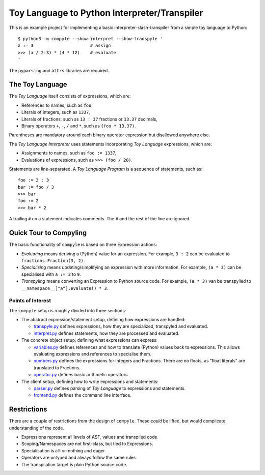 #############################################
Toy Language to Python Interpreter/Transpiler
#############################################

This is an example project for implementing a basic interpreter-slash-transpiler
from a simple toy language to Python::

    $ python3 -m compyle --show-interpret --show-transpyle '
    a := 3                      # assign
    >>> (a / 2:3) * (4 * 12)    # evaluate
    '

The ``pyparsing`` and ``attrs`` libraries are required.

The Toy Language
################

The *Toy Language* itself consists of expressions, which are:

* References to names, such as ``foo``,
* Literals of integers, such as ``1337``,
* Literals of fractions, such as ``13 : 37`` fractions or ``13.37`` decimals,
* Binary operators ``+``, ``-``, ``/`` and ``*``, such as ``(foo * 13.37)``.

Parentheses are mandatory around each binary operator expression
but disallowed anywhere else.

The *Toy Language Interpreter* uses statements incorporating
*Toy Language* expressions, which are:

* Assignments to names, such as ``foo := 1337``,
* Evaluations of expressions, such as ``>>> (foo / 20)``.

Statements are line-separated. A *Toy Language Program* is a sequence of statements,
such as::

    foo := 2 : 3
    bar := foo / 3
    >>> bar
    foo := 2
    >>> bar * 2

A trailing ``#`` on a statement indicates comments.
The ``#`` and the rest of the line are ignored.

Quick Tour to Compyling
#######################

The basic functionality of ``compyle`` is based on three Expression actions:

* *Evaluating* means deriving a (Python) value for an expression.
  For example, ``3 : 2`` can be evaluated to ``fractions.Fraction(3, 2)``.
* *Specialising* means updating/simplifying an expression with more information.
  For example, ``(a * 3)`` can be specialised with ``a := 3`` to ``9``.
* *Transpyling* means converting an Expression to Python source code.
  For example, ``(a * 3)`` van be transpylied to ``__namespace__["a"].evaluate() * 3``.

Points of Interest
++++++++++++++++++

The ``compyle`` setup is roughly divided into three sections:

* The abstract expression/statement setup, defining how expressions are handled:

  * `transpyle.py <compyle/transpyle.py>`_ defines expressions, how they are
    specialized, transpyled and evaluated.
  * `interpret.py <compyle/interpret.py>`_ defines statements, how they are
    processed and evaluated.

* The concrete object setup, defining what expressions can express:

  * `variables.py <compyle/variables.py>`_ defines references and how to
    translate (Python) values back to expressions. This allows evaluating
    expressions and references to specialise them.
  * `numbers.py <compyle/numbers.py>`_ defines the expressions for Integers
    and Fractions. There are no floats, as "float literals" are translated
    to Fractions.
  * `operator.py <compyle/operators.py>`_ defines basic arithmetic operators

* The client setup, defining how to write expressions and statements:

  * `parser.py <compyle/parser.py>`_ defines parsing of *Toy Language*
    to expressions and statements.
  * `frontend.py <compyle/frontend.py>`_ defines the command line interface.

Restrictions
############

There are a couple of restrictions from the design of ``compyle``.
These *could* be lifted, but would complicate understanding of the code.

* Expressions represent all levels of AST, values and transpiled code.
* Scoping/Namespaces are not first-class, but tied to Expressions.
* Specialisation is all-or-nothing and eager.
* Operators are untyped and always follow the same rules.
* The transpilation target is plain Python source code.
